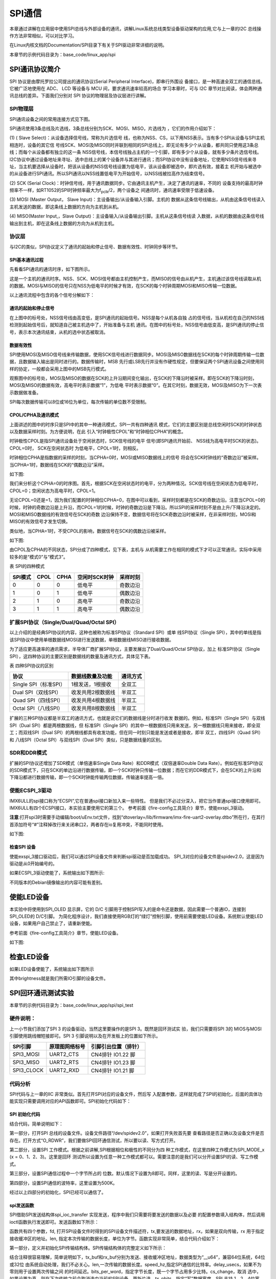 .. vim: syntax=rst

SPI通信
------------------------------

本章通过讲解在应用层中使用SPI总线与外部设备的通讯，讲解Linux系统总线类型设备驱动架构的应用,它与上一章的I2C 总线操作方法非常相似，可以对比学习。

在Linux内核文档的Documentation/SPI目录下有关于SPI驱动非常详细的说明。

本章节的示例代码目录为：base_code/linux_app/spi

SPI通讯协议简介
~~~~~~~~~~~~~~~~~~~~~~~~~~~~~~~~~~~~~~~~~~~~~~~~~~~~~~

SPI 协议是由摩托罗拉公司提出的通讯协议(Serial Peripheral Interface)，即串行外围设
备接口，是一种高速全双工的通信总线。它被广泛地使用在 ADC、 LCD 等设备与 MCU 间，要求通讯速率较高的场合
学习本章时，可与 I2C 章节对比阅读，体会两种通讯总线的差异。下面我们分别对 SPI 协议的物理层及协议层进行讲解。

SPI物理层
^^^^^^^^^^^^^^^^^^^^^^^^^^^^^^^^^^^^^^^^^^^^^^^^^^

SPI通讯设备之间的常用连接方式见下图。

.. image:: media/spi001.png
   :align: center
   :alt: 未找到图片



SPI通讯使用3条总线及片选线，3条总线分别为SCK、MOSI、MISO，片选线为 ，它们的作用介绍如下：

(1) ( Slave Select)：从设备选择信号线，常称为片选信号
线，也称为NSS、CS，以下用NSS表示。当有多个SPI从设备与SPI主机相连时，设备的其它信
号线SCK、MOSI及MISO同时并联到相同的SPI总线上，即无论有多少个从设备，都共同只使用这3条总线；而每个从设备都有独立的这一条
NSS信号线，本信号线独占主机的一个引脚，即有多少个从设备，就有多少条片选信号线。I2C协议中通过设备地址来寻址、选中总线上的某个设备并与其进行通讯；而SPI协议中没有设备地址，它使用NSS信号线来寻址，当主机要选择从设备时，把该从设备的NSS信号线设置为低电平，该从设备即被选中，即片选有效，接着主
机开始与被选中的从设备进行SPI通讯。所以SPI通讯以NSS线置低电平为开始信号，以NSS线被拉高作为结束信号。

(2) SCK (Serial Clock)：时钟信号线，用于通讯数据同步。它由通讯主机产生，决定了通讯的速率，不同的
设备支持的最高时钟频率不一样，如RT1052的SPI时钟频率最大为f\ :sub:`pclk`/2，两个设备之
间通讯时，通讯速率受限于低速设备。

(3) MOSI (Master Output， Slave Input)：主设备输出/从设备输入引脚。主机的
数据从这条信号线输出，从机由这条信号线读入主机发送的数据，即这条线上数据的方向为主机到从机。

(4) MISO(Master Input,，Slave Output)：主设备输入/从设备输出引脚。主机从这条信号线读
入数据，从机的数据由这条信号线输出到主机，即在这条线上数据的方向为从机到主机。


协议层
^^^^^^^^^^^^^^^^^^^^^^^^^^^

与I2C的类似，SPI协议定义了通讯的起始和停止信号、数据有效性、时钟同步等环节。

SPI基本通讯过程
'''''''''''''''''''''''''''''''''''''''''''''''''''''''''''''

先看看SPI通讯的通讯时序，如下图所示。


.. image:: media/spi003.png
   :align: center
   :alt: 未找到图片



这是一个主机的通讯时序。NSS、SCK、MOSI信号都由主机控制产生，而MISO的信号由从机产生，主机通过该信号线读取从机的数据。MOSI与MISO的信号只在NSS为低电平的时候才有效，在SCK的每个时钟周期MOSI和MISO传输一位数据。

以上通讯流程中包含的各个信号分解如下：

通讯的起始和停止信号
''''''''''''''''''''''''''''''''''''''''''''''''''''''''''''

在上图中的标号处，NSS信号线由高变低，是SPI通讯的起始信号。NSS是每个从机各自独
占的信号线，当从机检在自己的NSS线检测到起始信号后，就知道自己被主机选中了，开始准备与主机
通讯。在图中的标号处，NSS信号由低变高，是SPI通讯的停止信号，表示本次通讯结束，从机的选中状态被取消。

数据有效性
''''''''''''''''''''''''''''''

SPI使用MOSI及MISO信号线来传输数据，使用SCK信号线进行数据同步。MOSI及MISO数据线在SCK的每个时钟周期传输一位数据，且数据输入输出是同时进行的。数据传输时，MSB
先行或LSB先行并没有作硬性规定，但要保证两个SPI通讯设备之间使用同样的协定，一般都会采用上图中的MSB先行模式。

观察图中的标号处，MOSI及MISO的数据在SCK的上升沿期间变化输出，在SCK的下降沿时被采样。即在SCK的下降沿时刻，MOSI及MISO的数据有效，高电平时表示数据“1”，为低电
平时表示数据“0”。在其它时刻，数据无效，MOSI及MISO为下一次表示数据做准备。

SPI每次数据传输可以8位或16位为单位，每次传输的单位数不受限制。

CPOL/CPHA及通讯模式
''''''''''''''''''''''''''''''''''''''''''''''''''''''''''''''''''''''

上面讲述的图中的时序只是SPI中的其中一种通讯模式，SPI一共有四种通讯
模式，它们的主要区别是总线空闲时SCK的时钟状态以及数据采样时刻。为方便说明，在此
引入“时钟极性CPOL”和“时钟相位CPHA”的概念。

时钟极性CPOL是指SPI通讯设备处于空闲状态时，SCK信号线的电平
信号(即SPI通讯开始前、 NSS线为高电平时SCK的状态)。CPOL=0时， SCK在空闲状态时
为低电平，CPOL=1时，则相反。

时钟相位CPHA是指数据的采样的时刻，当CPHA=0时，MOSI或MISO数据线上的信号
将会在SCK时钟线的“奇数边沿”被采样。当CPHA=1时，数据线在SCK的“偶数边沿”采样。

如下图:

.. image:: media/spi004.png
   :align: center
   :alt: 未找到图片





我们来分析这个CPHA=0的时序图。首先，根据SCK在空闲状态时的电平，分为两种情况。SCK信号线在空闲状态为低电平时，CPOL=0；空闲状态为高电平时，CPOL=1。

无论CPOL=0还是=1，因为我们配置的时钟相位CPHA=0，在图中可以看到，采样时刻都是在SCK的奇数边沿。注意当CPOL=0的时候，时钟的奇数边沿是上升沿，而CPOL=1的时候，时钟的奇数边沿是下降沿。所以SPI的采样时刻不是由上升/下降沿决定的。MOSI和MISO数据线的有效信号在SCK的奇数
边沿保持不变，数据信号将在SCK奇数边沿时被采样，在非采样时刻，MOSI和MISO的有效信号才发生切换。

类似地，当CPHA=1时，不受CPOL的影响，数据信号在SCK的偶数边沿被采样。

如下图:

.. image:: media/spiapp005.jpeg
   :align: center
   :alt: 未找到图片



由CPOL及CPHA的不同状态，SPI分成了四种模式，见下表，主机与
从机需要工作在相同的模式下才可以正常通讯，实际中采用较多的是“模式0”与“模式3”。

表  SPI的四种模式

======= ==== ==== ============= ========
SPI模式 CPOL CPHA 空闲时SCK时钟 采样时刻
======= ==== ==== ============= ========
0       0    0    低电平        奇数边沿
1       0    1    低电平        偶数边沿
2       1    0    高电平        奇数边沿
3       1    1    高电平        偶数边沿
======= ==== ==== ============= ========

扩展SPI协议（Single/Dual/Quad/Octal SPI）
^^^^^^^^^^^^^^^^^^^^^^^^^^^^^^^^^^^^^^^^^^^^^^^^^^^^^^^^^^^^^^^^^^^^^^^^^^^^^^^

以上介绍的是经典SPI协议的内容，这种也被称为标准SPI协议（Standard SPI）或单
线SPI协议（Single SPI），其中的单线是指该SPI协议中使用单根数据线MOSI进行发送数据，单根数据线MISO进行接收数据。

为了适应更高速率的通讯需求，半导体厂商扩展SPI协议，主要发展出了Dual/Quad/Octal SPI协议，加上
标准SPI协议（Single SPI），这四种协议的主要区别是数据线的数量及通讯方式，具体见下表。

表 四种SPI协议的区别

===================== ================= ========
协议                  数据线数量及功能  通讯方式
===================== ================= ========
Single SPI（标准SPI） 1根发送，1根接收  全双工
Dual SPI（双线SPI）   收发共用2根数据线 半双工
Quad SPI（四线SPI）   收发共用4根数据线 半双工
Octal SPI（八线SPI）  收发共用8根数据线 半双工
===================== ================= ========

扩展的三种SPI协议都是半双工的通讯方式，也就是说它们的数据线是分时进行收发
数据的。例如，标准SPI（Single SPI）与双线SPI（Dual SPI）都是两根数据线，但
标准SPI（Single SPI）的其中一根数据线只用来发送，另一根数据线只用来接收，即全双工；而双线SPI（Dual
SPI）的两根线都具有收发功能，但在同一时刻只能是发送或者是接收，即半
双工，四线SPI（Quad SPI）和 八线SPI（Octal SPI）与双线SPI（Dual SPI）类似，只是数据线量的区别。

SDR和DDR模式
^^^^^^^^^^^^^^^^^^^^^^^^^^^^^^^^^^^^^^^^^^^^^^^^^^^^^^

扩展的SPI协议还增加了SDR模式（单倍速率Single Data Rate）和DDR模式（双倍速率Double Data
Rate）。例如在标准SPI协议的SDR模式下，只在SCK的单边沿进行数据传输，即一个SCK时钟只传输一位数据；而在它的DDR模式下，会在SCK的上升沿和下降沿都进行数据传输，即一个SCK时钟能传输两位数据，传输速率提高一倍。

使能ECSPI_3驱动
^^^^^^^^^^^^^^^^

IMX6ULL的spi接口称为“ECSPI”,它在普通spi接口新加入来一些特性。
但是我们不必过分深入，把它当作普通spi接口使用即可。
IMX6ULL有四个ECSPI接口，本实验主要使用它的第三个。
参考前面《fire-config工具简介》章节，使能exspi_3驱动。

**注意**:打开spi3时需要手动编辑/boot/uEnv.txt文件，找到“dtoverlay=/lib/firmware/imx-fire-uart2-overlay.dtbo”所在行，在其行首添加符号“#”注释掉改行来关闭串口2，两者存在io复用冲突，不能同时使用。

如下图:

.. image:: media/spiapp012.png
   :align: center
   :alt: 未找到图片


检查SPI 设备
''''''''''''''''''''''''''''''''''''''''''''''''''''''''

使能exspi_3接口驱动后，我们可以通过SPI设备文件来判断spi驱动是否加载成功。
SPI_3对应的设备文件是spidev2.0，这是因为驱动是从0开始编号的。

.. code-block:: sh
   :linenos:

   #查看命令 
   ls /dev/spidev2.0

如果ECSPI_3驱动使能了，系统输出如下图所示:

.. image:: media/spiapp013.png
   :align: center
   :alt: 未找到图片


不同版本的Debian镜像输出的内容可能有差别。

使能LED设备
~~~~~~~~~~~~~~~~~~~~~~~~~~~~~~~~~~~~~~~~~~~~~~~~~~

本实验中将使用到SPI_OLED 显示屏，它的 D/C 引脚用于控制SPI写入的是命令还是数据，因此需要一个普通IO，连接到SPI_OLED的 D/C引脚。
为简化程序设计，我们直接使用RGB灯的“绿灯”控制引脚，使用前需要使能LED设备。系统默认使能LED设备，如果用户自己禁止了，请重新使能。

参考前面《fire-config工具简介》章节，使能LED设备。

如下图:

.. image:: media/spiapp014.png
   :align: center
   :alt: 未找到图片


检查LED设备
~~~~~~~~~~~~~~~~~~~~~~~~~~~~~~~~~~~~~~~~~~~~~~~~~~

.. code-block:: sh
   :linenos:

   ls /sys/class/leds/green

如果LED设备使能了，系统输出如下图所示

.. image:: media/spiapp015.png
   :align: center
   :alt: 未找到图片

其中brightness就是我们所需IO引脚的设备文件。



SPI回环通讯测试实验
~~~~~~~~~~~~~~~~~~~~~~~~~~~~~~~~~~~~~~~~~~~~~~~~~~~~~~~~~~~~~~~~~~

本章节的示例代码目录为：base_code/linux_app/spi/spi_test

硬件说明：
^^^^^^^^^^^^^^^^^^^^^^^^^^^^^^

上一小节我们添加了SPI 3 的设备驱动，当然这里要操作的是SPI 3。既然是回环测试实
验，我们只需要将SPI 3的 MIOS与MOSI引脚使用跳线帽短接即可。SPI 3 引脚说明以及在开发板上的位置如下所示。

========== ============== ====================
SPI引脚    原理图网络标号 引脚引出位置（排针）
========== ============== ====================
SPI3_MOSI  UART2_CTS      CN4排针 IO1.22 脚
SPI3_MISO  UART2_RTS      CN4排针 IO1.23 脚
SPI3_CLOCK UART2_RXD      CN4排针 IO1.21 脚
========== ============== ====================

代码分析
^^^^^^^^^^^^^^^^^^^^^^^^

SPI代码与上一章的IIC 非常类似。首先打开SPI对应的设备文件，然后写
入配置参数，这样就完成了SPI的初始化，后面的具体功能实现只需要调用对应的API函数即可。SPI初始化代码如下：

SPI 初始化代码
'''''''''''''''''

.. code-block:: c
   :caption: SPI 初始化代码
   :linenos:  

   static  uint32_t mode = SPI_MODE_2;    //用于保存 SPI 工作模式
   static  uint8_t bits = 8;        // 接收、发送数据位数
   static  uint32_t speed = 500000; // 发送速度
   
   /*
   * 初始化SPI
   */
   void spi_init(void)
   {
     int ret = 0;
     /*-------------------第一部分-------------------------*/
     /*打开 SPI 设备*/
     fd = open("/dev/spidev2.0", O_RDWR);
     if (fd < 0)
     {
       pabort("can't open /dev/spidev2.0 ");
     }
   
     /*-------------------第二部分-------------------------*/
     /*
   	 * spi mode 设置SPI 工作模式
   	 */
     ret = ioctl(fd, SPI_IOC_WR_MODE32, &mode);
     if (ret == -1)
       pabort("can't set spi mode");
   
     ret = ioctl(fd, SPI_IOC_RD_MODE32, &mode);
     if (ret == -1)
       pabort("can't get spi mode");
   
     /*-------------------第三部分-------------------------*/
     /*
   	 * bits per word  设置一个字节的位数
   	 */
     ret = ioctl(fd, SPI_IOC_WR_BITS_PER_WORD, &bits);
     if (ret == -1)
       pabort("can't set bits per word");
   
     ret = ioctl(fd, SPI_IOC_RD_BITS_PER_WORD, &bits);
     if (ret == -1)
       pabort("can't get bits per word");
     
     /*-------------------第四部分-------------------------*/
     /*
   	 * max speed hz  设置SPI 最高工作频率
   	 */
     ret = ioctl(fd, SPI_IOC_WR_MAX_SPEED_HZ, &speed);
     if (ret == -1)
       pabort("can't set max speed hz");
   
     ret = ioctl(fd, SPI_IOC_RD_MAX_SPEED_HZ, &speed);
     if (ret == -1)
       pabort("can't get max speed hz");
   
     printf("spi mode: 0x%x\n", mode);
     printf("bits per word: %d\n", bits);
     printf("max speed: %d Hz (%d KHz)\n", speed, speed / 1000);
   }





结合代码，简单说明如下：

第一部分，打开SPI 总线的设备文件。设备文件路径“/dev/spidev2.0”，如果打开失败首先要
查看路径是否正确以及设备文件是否存在。打开方式“O_RDWR”，我们要做SPI回环通信测试，所以要以读、写方式打开。

第二部分，设置SPI 工作模式。根据之前讲解,SPI根据相位和极性的不同分为四
种工作模式，在这里四种工作模式为SPI_MODE_x (x = 0、1、2、3)。这里是回环
测试所以设置为任意一种工作模式都可以。需要注意的是我们可以分开设置SPI的读、写工作模式。

第三部分，设置SPI通信过程中一个字节所占的
位数。默认情况下设置为8即可。同样，这里的读、写是分开设置的。

第四部分，设置SPI通信的波特率，这里设置为500K。


经过以上四部分的初始化，SPI已经可以通信了。

spi发送函数
'''''''''''''

SPI借助SPI发送结构体spi_ioc_transfer 实现发送，程序中我们只需要将要发送的数据以及必要
的配置参数填入结构体，然后调用ioctl函数执行发送即可。发送函数如下所示：

.. code-block:: c
   :caption: SPI 发送函数
   :linenos:  

   void transfer(int fd, uint8_t const *tx, uint8_t const *rx, size_t len)
   {
     int ret;
     /*------------------第一部分--------------------*/
     struct spi_ioc_transfer tr = {
         .tx_buf = (unsigned long)tx,
         .rx_buf = (unsigned long)rx,
         .len = len,
         .delay_usecs = delay,
         .speed_hz = speed,
         .bits_per_word = bits,
         .tx_nbits = 1,
         .rx_nbits = 1
     };
   
     /*------------------第二部分--------------------*/
     ret = ioctl(fd, SPI_IOC_MESSAGE(1), &tr);
     if (ret < 1)
     {
       pabort("can't send spi message");
     }
   }


函数共有四个参数，fd, 打开SPI设备文件时得到的SPI设备文件描述符，tx,要发送的数据地址，rx，如果是双向传输，rx 用于指定
接收缓冲区的地址。len, 指定本次传输的数据长度，单位为字节。函数实现非常简单，结合代码介绍如下：

第一部分，定义并初始化SPI传输结构体。SPI传输结构体的完整定义如下所示：

结合注释很容易理解，简单说明如下，tx_buf和rx_buf分别为发送、接收缓冲区地址，数据类型为“__u64”，兼容64位系统，64位或32位
由系统自动处理，我们不必关心。len,一次传输的数据长度。speed_hz,指定SPI通信的比特率。delay_usecs，如果不为零则用于设置两次传输之间
的时间延迟。bits_per_word，指定字节长度，既一个字节占用多少比特。cs_change，取消
选中，如果设置为真，则在下次传输之前会取消选中当前的SPI设备，更新片选。tx_nbits，指定“写”数据宽度，SPI 支持
1、2、4位宽度，不过我们使用的SPI3只支持1位数据宽度，该值应当设置为1或0（设置为0表示使用默认的宽度既宽度为1）。pad参数我们没有用到，不用设置。

第二部分，调用ioctl执行发送，参数fd,是SPI设备文件描述符，参数SPI_IOC_MESSAGE(1)用于指定执
行传输次数，我们这里只定义并初始化了一个传输结构体tr,所以传输次数为1。tr 是第一部分设置的传输结构体变量。


main函数
'''''''''''''''

有了初始化函数和发送函数，SPI回环测试就非常简单了。我们只需要初始化SPI然后调用发送函数，最后打印传输结果如下所示：


.. code-block:: c
   :caption: main函数
   :linenos:  

   /*-------------------第一部分---------------------*/
   /*SPI 接收 、发送 缓冲区*/
   unsigned char tx_buffer[100] = "hello the world !";
   unsigned char rx_buffer[100];
   
   /*-------------------第二部分---------------------*/
   int main(int argc, char *argv[])
   {
   	/*初始化SPI */
   	spi_init();
   
   	/*执行发送*/
   	transfer(fd, tx_buffer, rx_buffer, sizeof(tx_buffer));
   
   	/*打印 tx_buffer 和 rx_buffer*/
   	printf("tx_buffer: \n %s\n ", tx_buffer);
   	printf("rx_buffer: \n %s\n ", rx_buffer);
   
   	close(fd);
   
   	return 0;
   }





第一部分，tx_buffer是发送缓冲区，rx_buffer是接收缓冲区。第二部分，在main函数中依次调用函数spi_init初始化SPI、调用函数transfer执
行发送。最后分别打印tx_buffer和rx_buffer的内容，正常情况下，程序运行后我们可以在控制终端发现tx_buffer和r
x_buffer的内容一致。

下载验证
~~~~~~~~~~

对于ARM架构的程序，可使用如下步骤进行编译：

.. code-block:: sh
   :linenos:

   #在主机的实验代码Makefile目录下编译
   #编译arm平台的程序
   make ARCH=arm

编译后生成的ARM平台程序为build_arm/spi_test_demo，使用网络文件系统共享至开
发板，在开发板的终端上测试即可。

如下图:

.. image:: media/spiapp016.png
   :align: center
   :alt: 未找到图片



SPI_OLED 显示实验
~~~~~~~~~~~~~~~~~~~~~~~~~~~~~~~~~~~~~~~~~~~~~~~~~~~~~~~~~~~~~~~~~

上一小节我们实现了SPI 回环通信，这一小节实现SPI驱动SPI_OLED显示屏。本小节与上一章的IIC驱动IIC_OLED非常相似，仅仅是发送函数不同。

本章节的示例代码目录为：base_code/linux_app/spi/spi_oled

.. _硬件说明-1:

硬件说明：
^^^^^^^^^^^^^^^^^^^^^^^^^^^^^^

本实验我们仍然使用SPI 3，OLED使用的是SPI接口0.96寸单色显示屏，详细资料可以在野火电子官网找到。实物如下所示：


.. image:: media/spiapp011.png
   :align: center
   :alt: 未找到图片


SPI_OLED显示屏与开发板连接关系如下表所示

============== ========== ============== ====================
SPI_OLED显示屏 SPI引脚    原理图网络标号 引脚引出位置（排针）
============== ========== ============== ====================
MOSI           SPI3_MOSI  UART2_CTS      CN4排针 IO1.22 脚
未使用         SPI3_MISO  UART2_RTS      CN4排针 IO1.23 脚
CLK            SPI3_CLOCK UART2_RXD      CN4排针 IO1.21 脚
D/C            非SPI3引脚 CSI_HSYNC      CN5排针 IO4.20脚
CS             非SPI3引脚                GND
GND            非SPI3引脚                GND
VCC            非SPI3引脚                3.3V
============== ========== ============== ====================


代码分析
^^^^^^^^^^^^^^^^^^^^^^^^^^^^^^^^^^^^

SPI_OLED显示实验由SPI回环测试程序修改得到。其中OLED显示相关代码参照IIC驱动OLED显示屏程序。完整
的代码请参考本小节配套源码（位于 base_code/linux_app/spi/spi_oled 目录下）。


spi初始化函数
'''''''''''''''''

这里的SPI初始化函数与上一小节有两点不同。第一，这里增加了一个GPIO设备，用于控制SPI_OLED的 D/C引脚，第
二，这里要设置SPI工作模式为模式二，并且可以不设置读（SPI_OLED是只写的一个设备）。完整初始化代码如下所示。

.. code-block:: c
   :caption: spi初始化函数
   :linenos:  

   /*---------------第一部分------------------*/
   static uint32_t mode = SPI_MODE_2;           //用于保存 SPI 工作模式
   
   void spi_and_gpio_init(void)
   {
     int ret = 0;
   
     /*打开 SPI 设备*/
     fd = open("/dev/spidev2.0", O_RDWR);
     if (fd < 0)
     {
       pabort("can't open /dev/spidev2.0 ");
     }
    
    /*---------------第二部分------------------*/
     /*打开 LED 设备*/
     data_or_command = open(data_or_command_DEV_path, O_RDWR);
     if (fd < 0)
     {
       pabort("can't open /sys/class/leds/green/brightness");
     }
   
     /*---------------第三部分------------------*/
     /*
   	 * spi mode 设置SPI 工作模式
   	 */
     ret = ioctl(fd, SPI_IOC_WR_MODE32, &mode);
     if (ret == -1)
       pabort("can't set spi mode");
   
     ret = ioctl(fd, SPI_IOC_RD_MODE32, &mode);
     if (ret == -1)
       pabort("can't get spi mode");
   
     /*
   	 * bits per word  设置一个字节的位数
   	 */
     ret = ioctl(fd, SPI_IOC_WR_BITS_PER_WORD, &bits);
     if (ret == -1)
       pabort("can't set bits per word");
   
     ret = ioctl(fd, SPI_IOC_RD_BITS_PER_WORD, &bits);
     if (ret == -1)
       pabort("can't get bits per word");
   
     /*
   	 * max speed hz  设置SPI 最高工作频率
   	 */
     ret = ioctl(fd, SPI_IOC_WR_MAX_SPEED_HZ, &speed);
     if (ret == -1)
       pabort("can't set max speed hz");
   
     ret = ioctl(fd, SPI_IOC_RD_MAX_SPEED_HZ, &speed);
     if (ret == -1)
       pabort("can't get max speed hz");
   
     printf("spi mode: 0x%x\n", mode);
     printf("bits per word: %d\n", bits);
     printf("max speed: %d Hz (%d KHz)\n", speed, speed / 1000);
   }




对比上一小节我们只关心两部分内容。第一部分，将工作模式mode设置为SPI_MODE_2，在第三部分将会用该变量初始化SPI的读（读设置可省略）、写。第二部分，打开一个LED设备，LED设备实际是一个GPIO，我们程序中将会使用这个引脚控制SPI_OLED的D/C引脚。


SPI_OLED命令发送和数据发送函数
''''''''''''''''''''''''''''''

根据之前讲解，SPI_OLED的D/C引脚用于表示显示屏接收到的是命令还是数据，D/C为低电平，发送的是命令，D/C为高电平发送的是数据。命令发送函数和数据发送函数仅仅是在执行发送之前设置D/C对应引脚的高、低电平。如下所示。


.. code-block:: c
   :caption: 命令发送和数据发送函数
   :linenos:  

   /*
   * 向 SPI_OLED 发送控制命令
   * cmd， 要发送的命令。 
   */
   void spi_oled_send_commend(unsigned char cmd)
   {
     uint8_t tx = cmd;
     uint8_t rx;
   
     write(data_or_command, "255", 3); //设置 SPI_OLED 的 D/C 为低电平
     transfer(fd, &tx, &rx, 1);        //发送控制命令
   }
   
   /*
   * 向 SPI_OLED 发送数据
   * cmd， 要发送的数据。 
   */
   void spi_oled_send_data(unsigned char dat)
   {
     uint8_t tx = dat;
     uint8_t rx;
   
     write(data_or_command, "0", 1); //设置 SPI_OLED 的 D/C 为高电平
     transfer(fd, &tx, &rx, 1);      //发送数据
   }


SPI_OLED初始化代码
'''''''''''''''''''''


SPI_OLED初始化分为两部分，首先初始化SPI，然后通过SPI向OLED发送配置参数。部分初始化代码如下所示：



.. code-block:: c
   :caption: SPI_OLED初始化代码
   :linenos:  

   void oled_init(void)
   {
     /*---------------第一部分------------------*/
     /*初始化SPI和D/C控制引脚*/
     spi_and_gpio_init();
   
     /*---------------第二部分------------------*/
     spi_oled_send_commend(0xae);
     spi_oled_send_commend(0xae); //--turn off oled panel
     spi_oled_send_commend(0x00); //---set low column address
     /*---------------一下代码省略----------------*/
     spi_oled_send_commend(0x8d); //--set Charge Pump enable/disable
     spi_oled_send_commend(0x14); //--set(0x10) disable
     spi_oled_send_commend(0xa4); // Disable Entire Display On (0xa4/0xa5)
     spi_oled_send_commend(0xa6); // Disable Inverse Display On (0xa6/a7)
     spi_oled_send_commend(0xaf); //--turn on oled panel
     
     /*---------------第三部分------------------*/
     OLED_Fill(0x00);  //清屏
     OLED_SetPos(0, 0); //设置光标到 （0,0）地址处。
   }


结合代码，简单说明如下：

第一部分，调用spi_and_gpio_init初始化函数，根据之前讲解，该函数初始化了SPI和一个GPIO。初始化完成后我们就可以使用SPI与OLED通信同时也可以通过GPIO控制发送的是命令还是数据。

第二部分，发送OLED初始化参数。第三部分，依次调用清屏函数（使屏幕不显示）和OLED光标设置函
数（将光标设置到起始位置）。

程序中OLED清屏函数、显示字符函数、显示汉字函数以及显示图片函数与IIC驱动IIC_OLED非常相似，只是函数的简单替换，这里不再赘述。

main 函数实现
''''''''''''''''''''


main函数中调用OLED基本的显示函数测试OLED，完整代码如下所示：


.. code-block:: c
   :caption: main 函数实现
   :linenos:  

   int main(int argc, char *argv[])
   {
   	int i = 0; //用于循环
   
   	/*---------------第一部分------------------*/
   	oled_init();
   	OLED_Fill(0xFF);
   	sleep(1);
   
   	while (1)
   	{
           /*---------------第二部分------------------*/
   		OLED_Fill(0x00); //清屏
   		sleep(1);
   
   		/*---------------第三部分------------------*/
   		OLED_ShowStr(0, 3, (unsigned char *)"Wildfire Tech", 1);  //测试6*8字符
   		OLED_ShowStr(0, 4, (unsigned char *)"Hello wildfire", 2); //测试8*16字符
   		sleep(1);
   		OLED_Fill(0x00); //清屏
   
   		/*---------------第四部分------------------*/
   		for (i = 0; i < 4; i++)
   		{
   			OLED_ShowCN(22 + i * 16, 0, i); //测试显示中文
   		}
   		sleep(1);
   		OLED_Fill(0x00); //清屏
   
   		/*---------------第五部分------------------*/
   		OLED_DrawBMP(0, 0, 128, 8, (unsigned char *)BMP1); //测试BMP位图显示
   		sleep(1);
   		OLED_Fill(0x00); //清屏
   	}
   
   	close(fd);
   	return 0;
   }

结合代码各部分简单说明如下：

第一部分，初始化oled并全屏显示，我们使用的oled分辨率是128*64（64行，128列）。每个像素点只有亮、灭两种状态（0或1）。

第二部分，清屏。清屏与全屏填充只是函数参数不同，清屏将每个像素点都设置为0，屏幕不亮，全屏填充将所有像素点设置为1，屏幕全亮。

第三部分，设置显示字符串。字符串显示函数在IIC驱动OLED章节已经详细介绍，这里再次简单说明，函数前两个参数分别用于设置字符串起始位置的x、y 坐标，根据选择的字体不同（第四个参数）x,y
的取值范围也不同，以6*8字体为例，x可取0到（128-1-6），减1是因为从零开始计数，减6是因为一个字符宽度为6个像素点，一行剩余的像素点小于6则显示不全，y可取0到7，oled显示屏有64行，每8行像素点被分成一组，所以共有8组，字符的其实位置的y坐标只能取0到7。

第四部分，显示中文。使用中文要有对应的点阵字库，字库制作工具以及制作方法请参考SPI_OLED模块资料，这里不再介绍。

第五部分，显示图片。与显示中文相似，使用显示图片函数之前要将图片转化为点阵数据，制作工具以及制作方法请参考SPI_OLED模块资料。




下载验证
~~~~~~~~~~

对于ARM架构的程序，可使用如下步骤进行编译：

.. code-block:: sh
   :linenos:

   #在主机的实验代码Makefile目录下编译
   #编译arm平台的程序
   make ARCH=arm

编译后生成的ARM平台程序为build_arm/spi_oled_demo，使用网络文件系统共享至开
发板，在开发板的终端上测试即可。




.. |spiapp002| image:: media\spiapp002.png
   :width: 4.81944in
   :height: 3.48611in
.. |spiapp003| image:: media\spiapp003.jpeg
   :width: 5.75694in
   :height: 2.20833in
.. |spiapp004| image:: media\spiapp004.jpeg
   :width: 5.63889in
   :height: 2.99306in
.. |spiapp005| image:: media\spiapp005.jpeg
   :width: 5.57639in
   :height: 2.92361in
.. |spiapp006| image:: media\spiapp006.png
   :width: 5.76806in
   :height: 2.53819in
.. |spiapp007| image:: media\spiapp007.png
   :width: 5.76806in
   :height: 2.53472in
.. |spiapp008| image:: media\spiapp008.png
   :width: 5.76806in
   :height: 3.03958in
.. |spiapp009| image:: media\spiapp009.png
   :width: 5.64513in
   :height: 2.87464in
.. |spiapp010| image:: media\spiapp010.png
   :width: 5.76806in
   :height: 2.38403in
.. |spiapp011| image:: media\spiapp011.png
   :width: 3.60372in
   :height: 3.33292in


